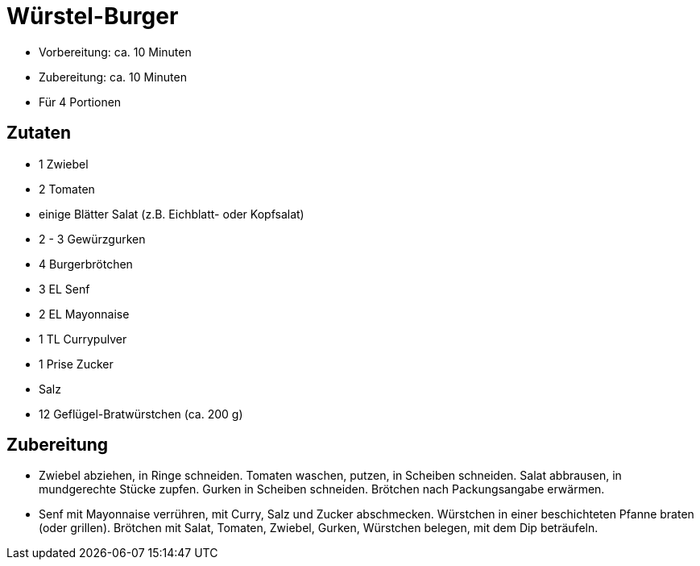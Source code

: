 = Würstel-Burger

* Vorbereitung: ca. 10 Minuten
* Zubereitung: ca. 10 Minuten
* Für 4 Portionen

== Zutaten

* 1 Zwiebel
* 2 Tomaten
* einige Blätter Salat (z.B. Eichblatt- oder Kopfsalat)
* 2 - 3 Gewürzgurken
* 4 Burgerbrötchen
* 3 EL Senf
* 2 EL Mayonnaise
* 1 TL Currypulver
* 1 Prise Zucker
* Salz
* 12 Geflügel-Bratwürstchen (ca. 200 g)

== Zubereitung

- Zwiebel abziehen, in Ringe schneiden. Tomaten waschen, putzen, in
Scheiben schneiden. Salat abbrausen, in mundgerechte Stücke zupfen.
Gurken in Scheiben schneiden. Brötchen nach Packungsangabe erwärmen.
- Senf mit Mayonnaise verrühren, mit Curry, Salz und Zucker abschmecken.
Würstchen in einer beschichteten Pfanne braten (oder grillen). Brötchen
mit Salat, Tomaten, Zwiebel, Gurken, Würstchen belegen, mit dem Dip
beträufeln.
